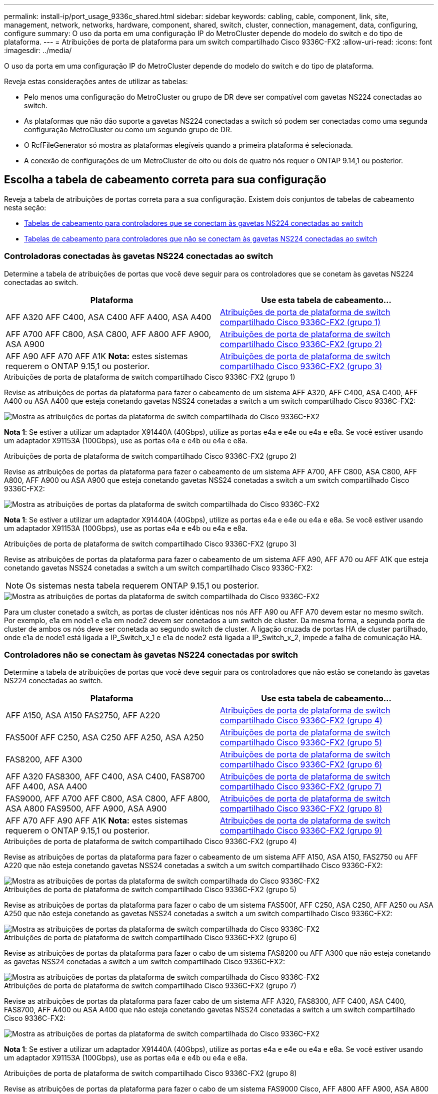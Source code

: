 ---
permalink: install-ip/port_usage_9336c_shared.html 
sidebar: sidebar 
keywords: cabling, cable, component, link, site, management, network, networks, hardware, component, shared, switch, cluster, connection, management, data, configuring, configure 
summary: O uso da porta em uma configuração IP do MetroCluster depende do modelo do switch e do tipo de plataforma. 
---
= Atribuições de porta de plataforma para um switch compartilhado Cisco 9336C-FX2
:allow-uri-read: 
:icons: font
:imagesdir: ../media/


[role="lead"]
O uso da porta em uma configuração IP do MetroCluster depende do modelo do switch e do tipo de plataforma.

Reveja estas considerações antes de utilizar as tabelas:

* Pelo menos uma configuração do MetroCluster ou grupo de DR deve ser compatível com gavetas NS224 conectadas ao switch.
* As plataformas que não dão suporte a gavetas NS224 conectadas a switch só podem ser conectadas como uma segunda configuração MetroCluster ou como um segundo grupo de DR.
* O RcfFileGenerator só mostra as plataformas elegíveis quando a primeira plataforma é selecionada.
* A conexão de configurações de um MetroCluster de oito ou dois de quatro nós requer o ONTAP 9.14,1 ou posterior.




== Escolha a tabela de cabeamento correta para sua configuração

Reveja a tabela de atribuições de portas correta para a sua configuração. Existem dois conjuntos de tabelas de cabeamento nesta seção:

* <<tables_connecting_ns224,Tabelas de cabeamento para controladores que se conectam às gavetas NS224 conectadas ao switch>>
* <<tables_not_connecting_ns224,Tabelas de cabeamento para controladores que não se conectam às gavetas NS224 conectadas ao switch>>




=== Controladoras conectadas às gavetas NS224 conectadas ao switch

Determine a tabela de atribuições de portas que você deve seguir para os controladores que se conetam às gavetas NS224 conectadas ao switch.

[cols="2*"]
|===
| Plataforma | Use esta tabela de cabeamento... 


| AFF A320 AFF C400, ASA C400 AFF A400, ASA A400 | <<table_1_cisco_9336c_fx2,Atribuições de porta de plataforma de switch compartilhado Cisco 9336C-FX2 (grupo 1)>> 


| AFF A700 AFF C800, ASA C800, AFF A800 AFF A900, ASA A900 | <<table_2_cisco_9336c_fx2,Atribuições de porta de plataforma de switch compartilhado Cisco 9336C-FX2 (grupo 2)>> 


| AFF A90 AFF A70 AFF A1K *Nota:* estes sistemas requerem o ONTAP 9.15,1 ou posterior. | <<table_3_cisco_9336c_fx2,Atribuições de porta de plataforma de switch compartilhado Cisco 9336C-FX2 (grupo 3)>> 
|===
.Atribuições de porta de plataforma de switch compartilhado Cisco 9336C-FX2 (grupo 1)
Revise as atribuições de portas da plataforma para fazer o cabeamento de um sistema AFF A320, AFF C400, ASA C400, AFF A400 ou ASA A400 que esteja conetando gavetas NSS24 conetadas a switch a um switch compartilhado Cisco 9336C-FX2:

image::../media/mcc_ip_cabling_a320_c400_a400_to_cisco_9336c_shared_switch.png[Mostra as atribuições de portas da plataforma de switch compartilhada do Cisco 9336C-FX2]

*Nota 1*: Se estiver a utilizar um adaptador X91440A (40Gbps), utilize as portas e4a e e4e ou e4a e e8a. Se você estiver usando um adaptador X91153A (100Gbps), use as portas e4a e e4b ou e4a e e8a.

.Atribuições de porta de plataforma de switch compartilhado Cisco 9336C-FX2 (grupo 2)
Revise as atribuições de portas da plataforma para fazer o cabeamento de um sistema AFF A700, AFF C800, ASA C800, AFF A800, AFF A900 ou ASA A900 que esteja conetando gavetas NSS24 conetadas a switch a um switch compartilhado Cisco 9336C-FX2:

image::../media/mcc_ip_cabling_a700_c800_a800_a900_to_cisco_9336c_shared_switch.png[Mostra as atribuições de portas da plataforma de switch compartilhada do Cisco 9336C-FX2]

*Nota 1*: Se estiver a utilizar um adaptador X91440A (40Gbps), utilize as portas e4a e e4e ou e4a e e8a. Se você estiver usando um adaptador X91153A (100Gbps), use as portas e4a e e4b ou e4a e e8a.

.Atribuições de porta de plataforma de switch compartilhado Cisco 9336C-FX2 (grupo 3)
Revise as atribuições de portas da plataforma para fazer o cabeamento de um sistema AFF A90, AFF A70 ou AFF A1K que esteja conetando gavetas NSS24 conetadas a switch a um switch compartilhado Cisco 9336C-FX2:


NOTE: Os sistemas nesta tabela requerem ONTAP 9.15,1 ou posterior.

image::../media/mcc_ip_cabling_a70_a90_a1k_to_cisco_9336c_shared_switch.png[Mostra as atribuições de portas da plataforma de switch compartilhada do Cisco 9336C-FX2]

Para um cluster conetado a switch, as portas de cluster idênticas nos nós AFF A90 ou AFF A70 devem estar no mesmo switch. Por exemplo, e1a em node1 e e1a em node2 devem ser conetados a um switch de cluster. Da mesma forma, a segunda porta de cluster de ambos os nós deve ser conetada ao segundo switch de cluster. A ligação cruzada de portas HA de cluster partilhado, onde e1a de node1 está ligada a IP_Switch_x_1 e e1a de node2 está ligada a IP_Switch_x_2, impede a falha de comunicação HA.



=== Controladores não se conectam às gavetas NS224 conectadas por switch

Determine a tabela de atribuições de portas que você deve seguir para os controladores que não estão se conetando às gavetas NS224 conectadas ao switch.

[cols="2*"]
|===
| Plataforma | Use esta tabela de cabeamento... 


| AFF A150, ASA A150 FAS2750, AFF A220 | <<table_4_cisco_9336c_fx2,Atribuições de porta de plataforma de switch compartilhado Cisco 9336C-FX2 (grupo 4)>> 


| FAS500f AFF C250, ASA C250 AFF A250, ASA A250 | <<table_5_cisco_9336c_fx2,Atribuições de porta de plataforma de switch compartilhado Cisco 9336C-FX2 (grupo 5)>> 


| FAS8200, AFF A300 | <<table_6_cisco_9336c_fx2,Atribuições de porta de plataforma de switch compartilhado Cisco 9336C-FX2 (grupo 6)>> 


| AFF A320 FAS8300, AFF C400, ASA C400, FAS8700 AFF A400, ASA A400 | <<table_7_cisco_9336c_fx2,Atribuições de porta de plataforma de switch compartilhado Cisco 9336C-FX2 (grupo 7)>> 


| FAS9000, AFF A700 AFF C800, ASA C800, AFF A800, ASA A800 FAS9500, AFF A900, ASA A900 | <<table_8_cisco_9336c_fx2,Atribuições de porta de plataforma de switch compartilhado Cisco 9336C-FX2 (grupo 8)>> 


| AFF A70 AFF A90 AFF A1K *Nota:* estes sistemas requerem o ONTAP 9.15,1 ou posterior. | <<table_9_cisco_9336c_fx2,Atribuições de porta de plataforma de switch compartilhado Cisco 9336C-FX2 (grupo 9)>> 
|===
.Atribuições de porta de plataforma de switch compartilhado Cisco 9336C-FX2 (grupo 4)
Revise as atribuições de portas da plataforma para fazer o cabeamento de um sistema AFF A150, ASA A150, FAS2750 ou AFF A220 que não esteja conetando gavetas NSS24 conetadas a switch a um switch compartilhado Cisco 9336C-FX2:

image::../media/mcc-ip-cabling-a-aff-a150-asa-a150-fas2750-aff-a220-to-a-cisco-9336c-shared-switch.png[Mostra as atribuições de portas da plataforma de switch compartilhada do Cisco 9336C-FX2]

.Atribuições de porta de plataforma de switch compartilhado Cisco 9336C-FX2 (grupo 5)
Revise as atribuições de portas da plataforma para fazer o cabo de um sistema FAS500f, AFF C250, ASA C250, AFF A250 ou ASA A250 que não esteja conetando as gavetas NSS24 conetadas a switch a um switch compartilhado Cisco 9336C-FX2:

image::../media/mcc-ip-cabling-c250-asa-c250-a250-asa-a250-to-cisco-9336c-shared-switch.png[Mostra as atribuições de portas da plataforma de switch compartilhada do Cisco 9336C-FX2]

.Atribuições de porta de plataforma de switch compartilhado Cisco 9336C-FX2 (grupo 6)
Revise as atribuições de portas da plataforma para fazer o cabo de um sistema FAS8200 ou AFF A300 que não esteja conetando as gavetas NSS24 conetadas a switch a um switch compartilhado Cisco 9336C-FX2:

image::../media/mcc-ip-cabling-fas8200-affa300-to-cisco-9336c-shared-switch.png[Mostra as atribuições de portas da plataforma de switch compartilhada do Cisco 9336C-FX2]

.Atribuições de porta de plataforma de switch compartilhado Cisco 9336C-FX2 (grupo 7)
Revise as atribuições de portas da plataforma para fazer cabo de um sistema AFF A320, FAS8300, AFF C400, ASA C400, FAS8700, AFF A400 ou ASA A400 que não esteja conetando gavetas NSS24 conetadas a switch a um switch compartilhado Cisco 9336C-FX2:

image::../media/mcc_ip_cabling_a320_fas8300_a400_fas8700_to_a_cisco_9336c_shared_switch.png[Mostra as atribuições de portas da plataforma de switch compartilhada do Cisco 9336C-FX2]

*Nota 1*: Se estiver a utilizar um adaptador X91440A (40Gbps), utilize as portas e4a e e4e ou e4a e e8a. Se você estiver usando um adaptador X91153A (100Gbps), use as portas e4a e e4b ou e4a e e8a.

.Atribuições de porta de plataforma de switch compartilhado Cisco 9336C-FX2 (grupo 8)
Revise as atribuições de portas da plataforma para fazer o cabo de um sistema FAS9000 Cisco, AFF A800 AFF A900, ASA A800 ASA A900, FAS9500, AFF A700 ou AFF C800 que não esteja conetando gavetas NSS24 conetadas a switch a um switch compartilhado ASA C800 9336C-FX2:

image::../media/mcc_ip_cabling_a700_a800_fas9000_fas9500_to_cisco_9336c_shared_switch.png[Mostra as atribuições de portas da plataforma de switch compartilhada do Cisco 9336C-FX2]

*Nota 1*: Se estiver a utilizar um adaptador X91440A (40Gbps), utilize as portas e4a e e4e ou e4a e e8a. Se você estiver usando um adaptador X91153A (100Gbps), use as portas e4a e e4b ou e4a e e8a.

.Atribuições de porta de plataforma de switch compartilhado Cisco 9336C-FX2 (grupo 9)
Revise as atribuições de portas da plataforma para fazer o cabeamento de um sistema AFF A70, AFF A90 ou AFF A1K que não esteja conetando gavetas NSS24 conetadas a switch a um switch compartilhado Cisco 9336C-FX2:


NOTE: Os sistemas nesta tabela requerem ONTAP 9.15,1 ou posterior.

image::../media/mcc_ip_cabling_a70_a90_a1k_to_no_shelves_cisco_9336c_shared_switch.png[Mostra as atribuições de portas da plataforma de switch compartilhada do Cisco 9336C-FX2]
